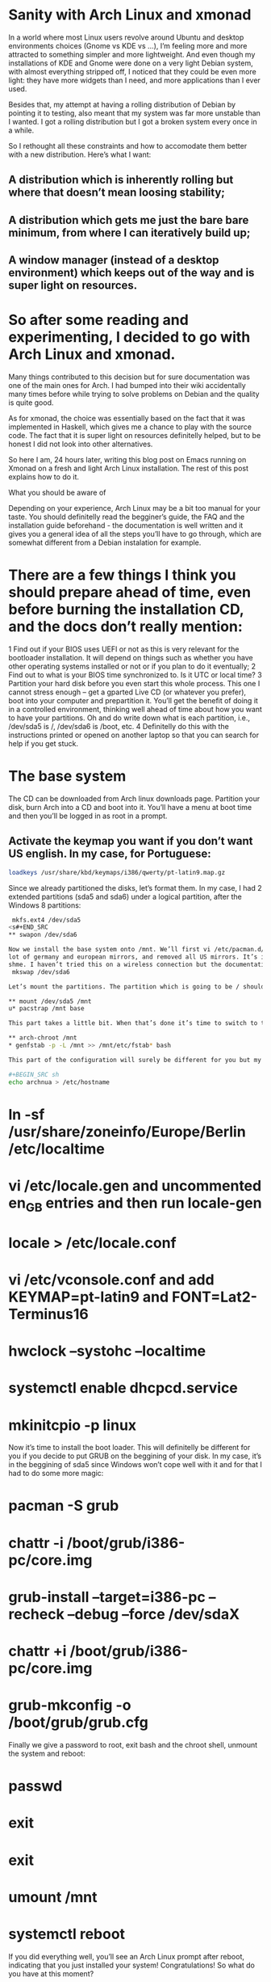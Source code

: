 * Sanity with Arch Linux and xmonad

In a world where most Linux users revolve around Ubuntu and desktop environments choices (Gnome vs KDE vs …), I’m feeling more and more attracted to something simpler
and more lightweight. And even though my installations of KDE and Gnome were done on a very light Debian system, with almost everything stripped off, I noticed that
they could be even more light: they have more widgets than I need, and more applications than I ever used.

Besides that, my attempt at having a rolling distribution of Debian by pointing it to testing, also meant that my system was far more unstable than I wanted. I got a
rolling distribution but I got a broken system every once in a while.

So I rethought all these constraints and how to accomodate them better with a new distribution. Here’s what I want:

** A distribution which is inherently rolling but where that doesn’t mean loosing stability;
** A distribution which gets me just the bare bare minimum, from where I can iteratively build up;
** A window manager (instead of a desktop environment) which keeps out of the way and is super light on resources.

* So after some reading and experimenting, I decided to go with Arch Linux and xmonad.

Many things contributed to this decision but for sure documentation was one of the main ones for Arch. I had bumped into their wiki accidentally many times before
while trying to solve problems on Debian and the quality is quite good.

As for xmonad, the choice was essentially based on the fact that it was implemented in Haskell, which gives me a chance to play with the source code. The fact that it
is super light on resources definitelly helped, but to be honest I did not look into other alternatives.

So here I am, 24 hours later, writing this blog post on Emacs running on Xmonad on a fresh and light Arch Linux installation. The rest of this post explains how to do
it.

What you should be aware of

Depending on your experience, Arch Linux may be a bit too manual for your taste. You should definitelly read the begginer’s guide, the FAQ and the installation guide
beforehand - the documentation is well written and it gives you a general idea of all the steps you’ll have to go through, which are somewhat different from a Debian
instalation for example.

* There are a few things I think you should prepare ahead of time, even before burning the installation CD, and the docs don’t really mention:

1 Find out if your BIOS uses UEFI or not as this is very relevant for the bootloader installation. It will depend on things such as whether you have other operating
  systems installed or not or if you plan to do it eventually;
2 Find out to what is your BIOS time synchronized to. Is it UTC or local time?
3 Partition your hard disk before you even start this whole process. This one I cannot stress enough – get a gparted Live CD (or whatever you prefer), boot into your
  computer and prepartition it. You’ll get the benefit of doing it in a controlled environment, thinking well ahead of time about how you want to have your partitions.
  Oh and do write down what is each partition, i.e., /dev/sda5 is /, /dev/sda6 is /boot, etc.
4 Definitelly do this with the instructions printed or opened on another laptop so that you can search for help if you get stuck.

* The base system

The CD can be downloaded from Arch linux downloads page. Partition your disk, burn Arch into a CD and boot into it. You’ll have a menu at boot time and then you’ll be
logged in as root in a prompt.

** Activate the keymap you want if you don’t want US english. In my case, for Portuguese:
#+BEGIN_SRC sh
 loadkeys /usr/share/kbd/keymaps/i386/qwerty/pt-latin9.map.gz
#+END_SRC

Since we already partitioned the disks, let’s format them. In my case, I had 2 extended partitions (sda5 and sda6) under a logical partition, after the Windows 8
partitions:
#+BEGIN_SRC sh
 mkfs.ext4 /dev/sda5
<s#+END_SRC
** swapon /dev/sda6

Now we install the base system onto /mnt. We’ll first vi /etc/pacman.d/mirrorlist and leave only the best mirrors. I left all the ones until 1.5 since those included a
lot of germany and european mirrors, and removed all US mirrors. It’s important to note that, since I was on a wired connection, the next step works automatically for
shme. I haven’t tried this on a wireless connection but the documentation explains how to do it.
 mkswap /dev/sda6

Let’s mount the partitions. The partition which is going to be / should be mounted on /mnt.

** mount /dev/sda5 /mnt
u* pacstrap /mnt base

This part takes a little bit. When that’s done it’s time to switch to the newly installed system and finish setting it up:

** arch-chroot /mnt
* genfstab -p -L /mnt >> /mnt/etc/fstab* bash

This part of the configuration will surely be different for you but my examples will indicate what you should be doing on your computer:

#+BEGIN_SRC sh
echo archnua > /etc/hostname
#+END_SRC 
* ln -sf /usr/share/zoneinfo/Europe/Berlin /etc/localtime
* vi /etc/locale.gen and uncommented en_GB entries and then run locale-gen
* locale > /etc/locale.conf
* vi /etc/vconsole.conf and add KEYMAP=pt-latin9 and FONT=Lat2-Terminus16
* hwclock --systohc --localtime
* systemctl enable dhcpcd.service
* mkinitcpio -p linux

Now it’s time to install the boot loader. This will definitelly be different for you if you decide to put GRUB on the beggining of your disk. In my case, it’s in the
beggining of sda5 since Windows won’t cope well with it and for that I had to do some more magic:

* pacman -S grub
* chattr -i /boot/grub/i386-pc/core.img
* grub-install --target=i386-pc --recheck --debug --force /dev/sdaX
* chattr +i /boot/grub/i386-pc/core.img
* grub-mkconfig -o /boot/grub/grub.cfg

Finally we give a password to root, exit bash and the chroot shell, unmount the system and reboot:

* passwd
* exit
* exit
* umount /mnt
* systemctl reboot

If you did everything well, you’ll see an Arch Linux prompt after reboot, indicating that you just installed your system! Congratulations! So what do you have at this
moment?

* only one user (root);
* only vi
* the most basic system tools and not much more.

So since we intend to get an X windows system with xmonad, emacs and Haskell ready, we need a few base things before that:

Fish and adding a user

Let’s start with a few basics, like not using root for everything:

* pacman -S sudo
* visudo and uncomment the wheel group line

Let’s get Fish as well, so that we can define it as the shell for our new user:

* pacman -S fish
* chsh -s /usr/bin/fish
* exit and login again

If Fish is working fine for root, we add the new user:

* useradd --shell /usr/bin/fish --create-home -m -G wheel luis
* passwd luis and set a new password
* exit, login as yourself and, in my case, the next first thing I did was pacman -S emacs.

I’ll leave the configuration of emacs to another post. For now we have already a sane text editor so let’s keep it at that.

nVIDIA Driver

We can check that the nVIDIA driver works ok even without having X Windows, so let’s do that:

* pacman -S nvidia
* systemctl reboot

The console will now show up in 640x480 resolution so let’s change that to something nicer. For that we need to know what resolutions our graphics card can handle and
for that we need a tool called hwinfo

* pacman -S hwinfo
* hwinfo --framebuffer

The output will look something like this:

02: None 00.0: 11001 VESA Framebuffer
[Created at bios.459]
Unique ID: rdCR.y3YwIxtOSHA
Hardware Class: framebuffer
Model: "NVIDIA GK110 Board - 20830010"
Vendor: "NVIDIA Corporation"
Device: "GK110 Board - 20830010"
SubVendor: "NVIDIA"
SubDevice:
Revision: "Chip Rev"
Memory Size: 14 MB
Memory Range: 0xf1000000-0xf1dfffff (rw)
Mode 0x0300: 640x400 (+640), 8 bits
Mode 0x0301: 640x480 (+640), 8 bits
Mode 0x0303: 800x600 (+800), 8 bits
Mode 0x0305: 1024x768 (+1024), 8 bits
Mode 0x0307: 1280x1024 (+1280), 8 bits
Mode 0x030e: 320x200 (+640), 16 bits
Mode 0x030f: 320x200 (+1280), 24 bits
Mode 0x0311: 640x480 (+1280), 16 bits
Mode 0x0312: 640x480 (+2560), 24 bits
Mode 0x0314: 800x600 (+1600), 16 bits
Mode 0x0315: 800x600 (+3200), 24 bits
Mode 0x0317: 1024x768 (+2048), 16 bits
Mode 0x0318: 1024x768 (+4096), 24 bits
Mode 0x031a: 1280x1024 (+2560), 16 bits
Mode 0x031b: 1280x1024 (+5120), 24 bits
Mode 0x0330: 320x200 (+320), 8 bits
Mode 0x0331: 320x400 (+320), 8 bits
Mode 0x0332: 320x400 (+640), 16 bits
Mode 0x0333: 320x400 (+1280), 24 bits
Mode 0x0334: 320x240 (+320), 8 bits
Mode 0x0335: 320x240 (+640), 16 bits
Mode 0x0336: 320x240 (+1280), 24 bits
Mode 0x033d: 640x400 (+1280), 16 bits
Mode 0x033e: 640x400 (+2560), 24 bits
Mode 0x034b: 1920x1080 (+1920), 8 bits
Mode 0x034c: 1920x1080 (+3840), 16 bits
Mode 0x034d: 1920x1080 (+7680), 24 bits
Mode 0x0360: 1280x800 (+1280), 8 bits
Mode 0x0361: 1280x800 (+5120), 24 bits
Config Status: cfg=new, avail=yes, need=no, active=unknown

You’ll find some hexadecimal number on the column on the left which you should convert to decimal. In my case, the mode I was interested in was 1280x1024x24, which is
0x031b, which is 795 in decimal. That number should now be added to /etc/default/grub plus the following changes:

* Find the line which starts with GRUB_GFXMODE and update it to match the resolution you chose (in my case GRUB_GFXMODE=1280x1024x24);
* Find the line which starts with GRUB_GFXPAYLOAD_LINUX and update it to say GRUB_GFXPAYLOAD_LINUX=keep);
* Add the decimal representation of the hex mode you found with hwinfo to the GRUB_CMDLINE_LINUX_DEFAULT like so GRUB_CMDLINE_LINUX_DEFAULT="quiet splash vga=795
* Recreate the grub configuration with grub-mkconfig -o /boot/grub/grub.cfg and systemctl reboot

X windows and xmonad

We’ll be installing a window manager, as opposed to a full desktop environment. It’s a good idea to understand the differences between the two. For me, the main reason
to go for a window manager was really performance.

* pacman -S xorg-server xorg-server-utils xorg-apps xorg-xinit xorg-message xscreensaver feh ttf-inconsolata

Let’s create our nVIDIA configuration file at /etc/X11/xorg.conf.d/20-nvidia.conf with

Section "Device"
    Identifier "Nvidia Card"
    Driver "nvidia"
    VendorName "NVIDIA Corporation"
    Option "NoLogo" "true"
EndSection

I also configured my keyboard in X windows to be in portuguese plus I made the Caps Lock key and alternative to CTRL key (for emacs) and I set CTRL+ALT+Backspace as
the combination to kill X Windows:

* localectl set-X11-keymap pt pc104 "" caps:ctrl_modifier,terminate:ctrl_alt_bksp

Next I configured the terminal to use the inconsolata font by creating ~/.Xresources with the following:

XTerm*reverseVideo: on
xterm*faceName: Inconsolata:size=10:antialias=true

We’re almost done. We now get xmonad and configure it:

* pacman -S xmonad xmonad-contrib cabal-install xmobar ghc haddock gmrun dmenu

The default configuration is a bit too white so let’s change it. These changes are based upon several guides and tutorials found on the xmonad page, on the Haskell
wiki and on the Arch Linux Wiki. They represent the bare minimum for me but, as with everything in this post, YMMV.

It uses xmobar to have a small text based bar on the top of the screen and a background image. Nothing more.

Let’s edit ~/.xmonad/xmonad.hs and add the following Haskell code (remember to replace my references to /home/luis with your home directory):

import XMonad
import XMonad.Hooks.ManageDocks
import XMonad.Hooks.DynamicLog
import XMonad.Util.Run
import XMonad.Util.EZConfig

main = do
xmproc <- spawnPipe "/usr/bin/xmobar /home/luis/.xmobarrc"
    xmonad $ defaultConfig
    { manageHook = manageDocks <+> manageHook defaultConfig
    , layoutHook = avoidStruts  $  layoutHook defaultConfig
    , logHook = dynamicLogWithPP xmobarPP
    { ppOutput = hPutStrLn xmproc
        , ppTitle = xmobarColor "green" "" . shorten 50 }
    } `additionalKeys`
    [ ((mod4Mask .|. shiftMask, xK_z), spawn "xscreensaver-command -lock") ]

We’ll also edit ~/.xmobarrc and add:

Config { font = "-*-Fixed-Bold-R-Normal-*-13-*-*-*-*-*-*-*"
    , bgColor = "black"
    , fgColor = "grey"
    , position = TopW L 100
    , commands = [ Run Weather "EDDB" ["-t","<station>: <tempC>C","-L","5","-H","30","--normal","green","--high","red","--low","lightblue"] 3600
        , Run MultiCpu ["-t","<autototal>","-L","5","-H","50","--normal","green","--high","red"] 50
        , Run Memory ["-t","Mem: <usedratio>%"] 0
        , Run Date "%a %b %_d %H:%M:%S" "date" 10
        , Run StdinReader
        ]
    , sepChar = "%"
    , alignSep = "}{"
    , template = "%StdinReader% }{ %multicpu% | %memory% | <fc=#ee9a00>%date%</fc> | %EDDB%"
}

Finally, find an image you like for background (I’m currently using this one), download it and edit you ~/.xinitrc:

#!/bin/sh
#
# ~/.xinitrc
#
# Executed by startx (run your window manager from here)

if [ -d /etc/X11/xinit/xinitrc.d ]; then
    for f in /etc/X11/xinit/xinitrc.d/*; do
        [ -x "$f" ] && . "$f"
    done
    unset f
fi

# Xresources
[[ -f ~/.Xresources ]] && xrdb -merge ~/.Xresources

# Set the background Image
feh --bg-fill ~/dot/lambda.jpg

# start xscreensaver
/usr/bin/xscreensaver -no-splash &

# Start xmonad
exec xmonad

At this point startx should start xmonad and show you your downloaded image as background.

And there you have it!

This is a very very bare bones configuration which is supposed to be iterated. There’s still many things that can be done on top of this, for example:

* X windows is not starting automatically after you login. This is a good thing to change or even, if you prefer, use a display manager;
* emacs is still not configured or themed;
* xmobar can be tweaked even more;
* And there’s more applications to install (from the top of my head: firefox, java, node, intellij, clementine, vlc).

In the meantime, if you want to peek into some of these files, check my dot files repository on github.

For now the foundation is laid - a very minimal and super fast Linux with a windowing system which just gets out of the way. :-)

Feb. 17 2015
#arch linux#xmonad#linux
2 notes

Notes

1
*
  yagaruma liked this

2
*
  vvoidfire liked this

3
*
  decomputed posted this

* Home
* Archive

© decomputed:// 2011–2016

Observer theme by Zack Sultan

* *
